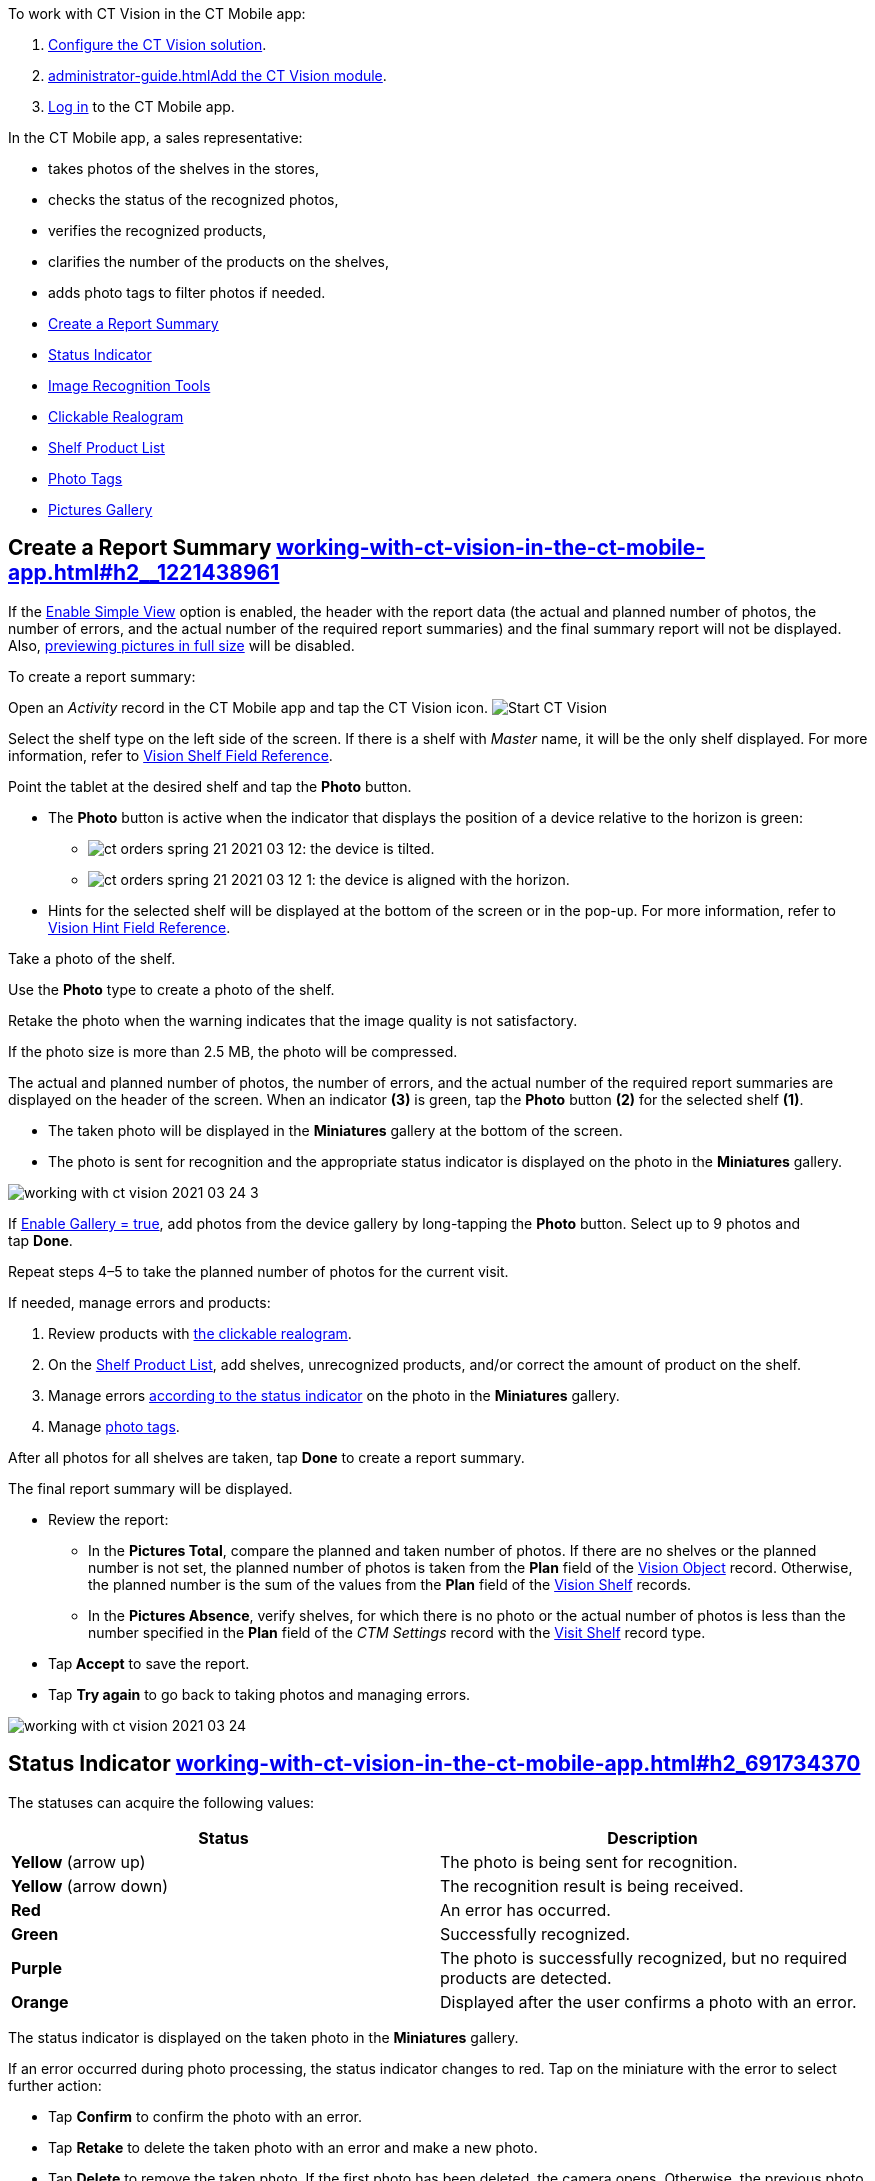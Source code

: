 To work with CT Vision in the CT Mobile app:

1.  link:getting-started.html[Configure the CT Vision solution].
2.  link:administrator-guide.html[]link:configuring-ct-mobile-for-work-with-ct-vision.html[Add
the CT Vision module].
3.  https://help.customertimes.com/articles/ct-mobile-ios-en/logging-in[Log
in] to the CT Mobile app.



In the CT Mobile app, a sales representative:

* takes photos of the shelves in the stores,
* checks the status of the recognized photos,
* verifies the recognized products,
* clarifies the number of the products on the shelves,
* adds photo tags to filter photos if needed.



* link:working-with-ct-vision-in-the-ct-mobile-app.html#h2__1221438961[Create
a Report Summary]
* link:working-with-ct-vision-in-the-ct-mobile-app.html#h2_691734370[Status
Indicator]
* link:working-with-ct-vision-in-the-ct-mobile-app.html#h2__1442951234[Image
Recognition Tools]
* link:working-with-ct-vision-in-the-ct-mobile-app.html#h3_2072273480[Clickable
Realogram]
* link:working-with-ct-vision-in-the-ct-mobile-app.html#h3_1017582017[Shelf
Product List]
* link:working-with-ct-vision-in-the-ct-mobile-app.html#h2_491461789[Photo
Tags]
* link:working-with-ct-vision-in-the-ct-mobile-app.html#h2_566778463[Pictures
Gallery]

[[h2__1221438961]]
== Create a Report Summary link:working-with-ct-vision-in-the-ct-mobile-app.html#h2__1221438961[]

If the link:vision-visit-field-reference.html[Enable Simple View] option
is enabled, the header with the report data (the actual and planned
number of photos, the number of errors, and the actual number of the
required report summaries) and the final summary report will not be
displayed. Also,
link:working-with-ct-vision-in-the-ct-mobile-app.html#h2_566778463[previewing
pictures in full size] will be disabled.

To create a report summary:

Open an _Activity_ record in the CT Mobile app and tap the CT Vision
icon.
image:Start-CT-Vision.png[]

Select the shelf type on the left side of the screen.
If there is a shelf with _Master_ name, it will be the only shelf
displayed. For more information, refer to
link:vision-shelf-field-reference.html[Vision Shelf Field Reference].

Point the tablet at the desired shelf and tap the *Photo* button.

* The *Photo* button is active when the indicator that displays the
position of a device relative to the horizon is green:
** image:ct-orders-spring-21-2021-03-12.png[]: the
device is tilted.
** image:ct-orders-spring-21-2021-03-12-1.png[]:
the device is aligned with the horizon.
* Hints for the selected shelf will be displayed at the bottom of the
screen or in the pop-up.
For more information, refer to
link:vision-hint-field-reference.html[Vision Hint Field Reference].

Take a photo of the shelf.

Use the *Photo* type to create a photo of the shelf.

Retake the photo when the warning indicates that the image quality is
not satisfactory.

If the photo size is more than 2.5 MB, the photo will be compressed.

The actual and planned number of photos, the number of errors, and the
actual number of the required report summaries are displayed on the
header of the screen.
When an indicator *(3)* is green, tap the *Photo* button *(2)* for the
selected shelf *(1)*. 

* The taken photo will be displayed in the *Miniatures* gallery at the
bottom of the screen.
* The photo is sent for recognition and the appropriate status indicator
is displayed on the photo in the *Miniatures* gallery.

image:working-with-ct-vision-2021-03-24-3.png[]

If link:vision-visit-field-reference.html[Enable Gallery = true], add
photos from the device gallery by long-tapping the *Photo* button.
Select up to 9 photos and tap *Done*.

Repeat steps 4–5 to take the planned number of photos for the current
visit.

If needed, manage errors and products:

1.  Review products
with link:working-with-ct-vision-in-the-ct-mobile-app.html#h2_2072273480[the
clickable realogram].
2.  On
the link:working-with-ct-vision-in-the-ct-mobile-app.html#h2_1017582017[Shelf
Product List], add shelves, unrecognized products, and/or correct the
amount of product on the shelf.
3.  Manage
errors link:working-with-ct-vision-in-the-ct-mobile-app.html#h2_691734370[according
to the status indicator] on the photo in the *Miniatures* gallery.
4.  Manage link:working-with-ct-vision-in-the-ct-mobile-app.html#h2_491461789[photo
tags].

After all photos for all shelves are taken, tap *Done* to create a
report summary.

The final report summary will be displayed.

* Review the report:
** In the *Pictures Total*, compare the planned and taken number of
photos.
If there are no shelves or the planned number is not set, the planned
number of photos is taken from the *Plan* field of the
https://help.customertimes.com/smart/project-ct-vision-lite-en/vision-object-field-reference[Vision
Object] record. Otherwise, the planned number is the sum of the values
from the *Plan* field
of the https://help.customertimes.com/smart/project-ct-vision-lite-en/vision-shelf-field-reference-2-9[Vision
Shelf] records.
** In the *Pictures Absence*, verify shelves, for which there is no
photo or the actual number of photos is less than the number specified
in the *Plan* field of the _CTM Settings_ record with
the link:vision-shelf-field-reference.html[Visit Shelf] record type.
* Tap** Accept** to save the report.
* Tap *Try again* to go back to taking photos and managing errors.

image:working-with-ct-vision-2021-03-24.jpg[]

[[h2_691734370]]
== Status Indicator link:working-with-ct-vision-in-the-ct-mobile-app.html#h2_691734370[]

The statuses can acquire the following values:

[width="100%",cols="50%,50%",]
|=======================================================================
|*Status* |*Description*

|*Yellow* (arrow up) |The photo is being sent for recognition.

|*Yellow* (arrow down) |The recognition result is being received.

|*Red* |An error has occurred.

|*Green* |Successfully recognized.

|*Purple* |The photo is successfully recognized, but no required
products are detected.

|*Orange* |Displayed after the user confirms a photo with an error.
|=======================================================================



The status indicator is displayed on the taken photo in
the *Miniatures* gallery.

If an error occurred during photo processing, the status indicator
changes to red. Tap on the miniature with the error to select further
action:

* Tap *Confirm* to confirm the photo with an error.
* Tap *Retake* to delete the taken photo with an error and make a new
photo.
* Tap *Delete* to remove the taken photo. If the first photo has been
deleted, the camera opens. Otherwise, the previous photo opens.
The photo will be deleted if the device has access to the Internet, as
the photo is physically on the server.

image:working-with-ct-vision-2021-03-24-2.png[]

[[h2__1442951234]]
== Image Recognition Tools link:working-with-ct-vision-in-the-ct-mobile-app.html#h2__1442951234[]

Review the taken photos and clarify the details of the recognized
products.



Tap the desired photo in the *Miniatures* gallery to open it.

[[h3_2072273480]]
=== Clickable Realogram link:working-with-ct-vision-in-the-ct-mobile-app.html#h3_2072273480[]

To view the clickable realogram:

1.  Tap
the image:ct-orders-spring-21-2021-03-12-4.png[] icon *(1)* on
the photo to turn on the clickable realogram.
* each shelf will be highlighted with a specific color, and the
recognized products will be highlighted with the frame of another
specific color.
* link:vision-info-field-reference.html[If specified], tap the
recognized product to see the
details. link:product-image-field-reference.html[The product
previews] are loaded from the CT Vision server.
image:Recognized-Product-at-Clickable-Realogram.png[]
* tap
the image:ct-orders-spring-21-2021-03-12-3.png[] icon *(2)* to
delete a photo.
* tap
the image:working-with-ct-vision-2021-03-24-1.png[] icon *(3)* to
go back to taking photo mode.
* tap *Done (4)* to open the Report Summary.

image:working-with-ct-vision-2021-03-24-2.jpg[]

[[h3_1017582017]]
=== Shelf Product List link:working-with-ct-vision-in-the-ct-mobile-app.html#h3_1017582017[]

To view the Shelf Product list:

1.  Tap
the image:Shelf-Product-List-Button.png[] button.
2.  Review products on the shelves on the *Shelf Product List* screen:
To set up fields to display, refer
to link:vision-product-list-field-reference.html[Vision Product List
Field Reference].  
1.  In the *Product Info* column, tap the shelf name to expand the shelf
and review products.
2.  Tap the *Plus* button next to the desired shelf to add the
unrecognized product. The product will be highlighted with a red
color.
image:Shelf-Product-List-Add-Product.png[]
3.  In the *Facing* column, change the number of the desired product, if
necessary. The updated number will be highlighted in red color.
4.  The *Shelf Share* and *Length* parameters are calculated per shelf,
not per each product.
image:Shelf-Product-List.png[]
3.  Tap *Save*.

[[h2_491461789]]
== Photo Tags link:working-with-ct-vision-in-the-ct-mobile-app.html#h2_491461789[]

To enable photo tags for the CT Mobile application, add the *Tag*
offline object in the
https://help.customertimes.com/smart/project-ct-mobile-en/ct-mobile-control-panel-offline-objects[CT
Mobile Control
Panel]/https://help.customertimes.com/smart/project-ct-mobile-en/ct-mobile-control-panel-offline-objects-new[CT
Mobile Control Panel 2.0].

If enabled, add a photo tag to the desired photos.

1.  Tap a photo in the *Miniatures* gallery.
2.  Click on the photo tag icon on the selected photo.
3.  In the pop-up, tap to select tags
from link:specifying-product-objects-and-fields.html#h2_553985630[the
list of available tags] to add them to a photo.
image:Tags-01.png[]
4.  Click image:working-with-ct-vision-2021-03-24-1.png[] *(3)* to
go back to taking photos.

The tag is added. In the *Miniatures* gallery, the photo tag icon is
displayed on the photo.

image:Tags-02.png[]

[[h2__1267691643]]

[[h2_566778463]]
== Pictures Gallery link:working-with-ct-vision-in-the-ct-mobile-app.html#h2_566778463[]

link:configuring-ct-mobile-for-work-with-ct-vision.html#h2__521416285[Add
the Pictures gallery] to the _Account_ mobile layout to view photos that
you have taken.
The gallery is displayed when at least one photo is taken.

* In the case of many photos, scroll them horizontally.
* Filter photos by dates and tags.
* Tap the photo to open the gallery and view photos in a full size. This
feature is disabled if the link:vision-visit-field-reference.html[Enable
Simple View] option is turned on.
* While viewing photos in a full size, tap
the image:fullsize-photo-tag-icon.png[]
icon to see the photo tags.
Photo tags are displayed according to their object and/or its record
type. For example, if a photo was created on the Account object, you
will see only photo tags that are also created for the Account object.
Or, if a photo was created on the _Customer_ record type of the Account
object, you will see only photo tags that are also created for the
_Customer_ record type. 

image:ctvision-ios-accounts-pictures-filter.png[]
